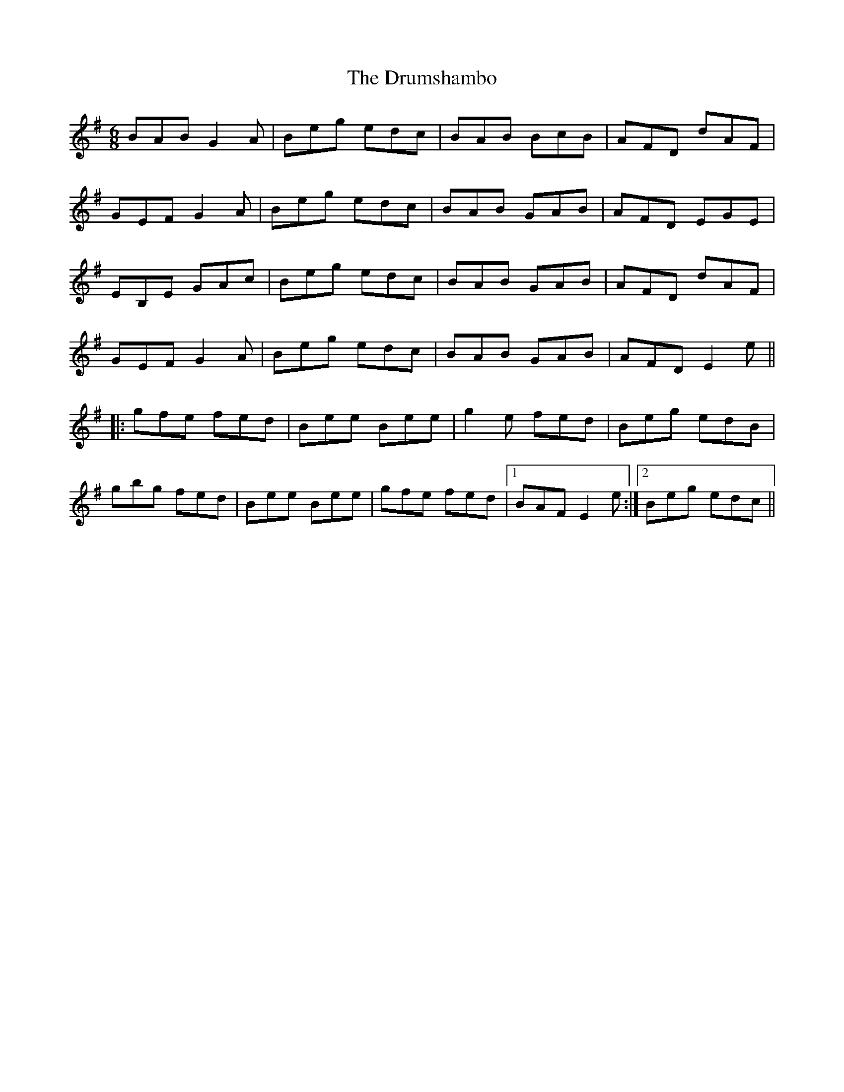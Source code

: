 X: 10966
T: Drumshambo, The
R: jig
M: 6/8
K: Eminor
BAB G2A|Beg edc|BAB BcB|AFD dAF|
GEF G2A|Beg edc|BAB GAB|AFD EGE|
EB,E GAc|Beg edc|BAB GAB|AFD dAF|
GEF G2A|Beg edc|BAB GAB|AFD E2e||
|:gfe fed|Bee Bee|g2e fed|Beg edB|
gbg fed|Bee Bee|gfe fed|1 BAF E2e:|2 Beg edc||

